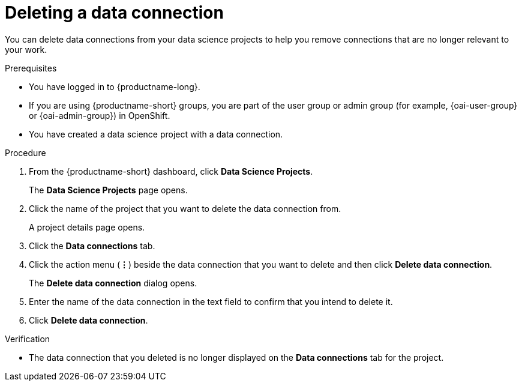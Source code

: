 :_module-type: PROCEDURE

[id="deleting-a-data-connection_{context}"]
= Deleting a data connection

[role='_abstract']
You can delete data connections from your data science projects to help you remove connections that are no longer relevant to your work.

.Prerequisites
* You have logged in to {productname-long}.
ifndef::upstream[]
* If you are using {productname-short} groups, you are part of the user group or admin group (for example, {oai-user-group} or {oai-admin-group}) in OpenShift.
endif::[]
ifdef::upstream[]
* If you are using {productname-short} groups, you are part of the user group or admin group (for example, {odh-user-group} or {odh-admin-group}) in OpenShift.
endif::[]
* You have created a data science project with a data connection.

.Procedure
. From the {productname-short} dashboard, click *Data Science Projects*.
+
The *Data Science Projects* page opens.
. Click the name of the project that you want to delete the data connection from.
+
A project details page opens.
. Click the *Data connections* tab.
. Click the action menu (*&#8942;*) beside the data connection that you want to delete and then click *Delete data connection*.
+
The *Delete data connection* dialog opens.
. Enter the name of the data connection in the text field to confirm that you intend to delete it.
. Click *Delete data connection*.

.Verification
* The data connection that you deleted is no longer displayed on the *Data connections* tab for the project.

//[role='_additional-resources']
//.Additional resources
